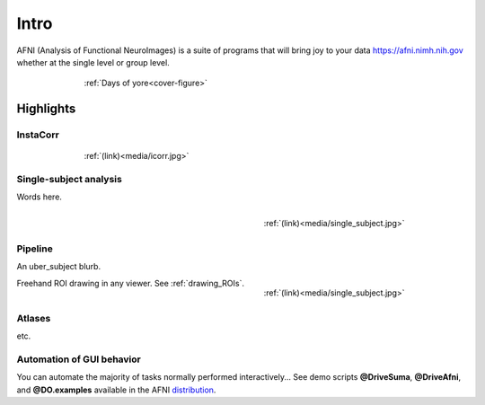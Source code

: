 .. _cover:

*****
Intro
*****

.. _voxel-based:

AFNI (Analysis of Functional NeuroImages) is a suite of programs that will bring joy to your data https://afni.nimh.nih.gov whether at the single level or group level. 

.. _cover-figure:

.. figure:: media/Cover.jpg
   :figwidth: 70%
   :align: center
   :target: ../_images/Cover.jpg
   
   :ref:`Days of yore<cover-figure>`
   

.. _highlights:


Highlights
==========

InstaCorr
---------

.. figure:: media/icorr.jpg
   :figwidth: 70%
   :align: center
   :target: ../_images/icorr.jpg
   :name:    media/icorr.jpg
   
   :ref:`(link)<media/icorr.jpg>`

Single-subject analysis
-----------------------

Words here.

.. figure:: media/single_subject.jpg
   :figwidth: 40%
   :align: right
   :target: ../_images/single_subject.jpg
   :name: media/single_subject.jpg
   
   :ref:`(link)<media/single_subject.jpg>`
   
.. container:: clearer
   
   .. image:: media/blank.jpg
   
Pipeline
--------

An uber_subject blurb.

.. figure:: media/single_subject.jpg
   :figwidth: 40%
   :align: right
   :target: ../_images/single_subject.jpg
   :name: media/single_subject.jpg
   
   :ref:`(link)<media/single_subject.jpg>`
   
.. container:: clearer
   
   .. image:: media/blank.jpg
   

Freehand ROI drawing in any viewer. See :ref:`drawing_ROIs`.


Atlases
-------

etc.



Automation of GUI behavior
--------------------------

You can automate the majority of tasks normally performed interactively... See demo scripts **@DriveSuma**, **@DriveAfni**, and **@DO.examples** available in the AFNI `distribution <https://afni.nimh.nih.gov/afni/download/afni/releases/latest>`_.
   
    
